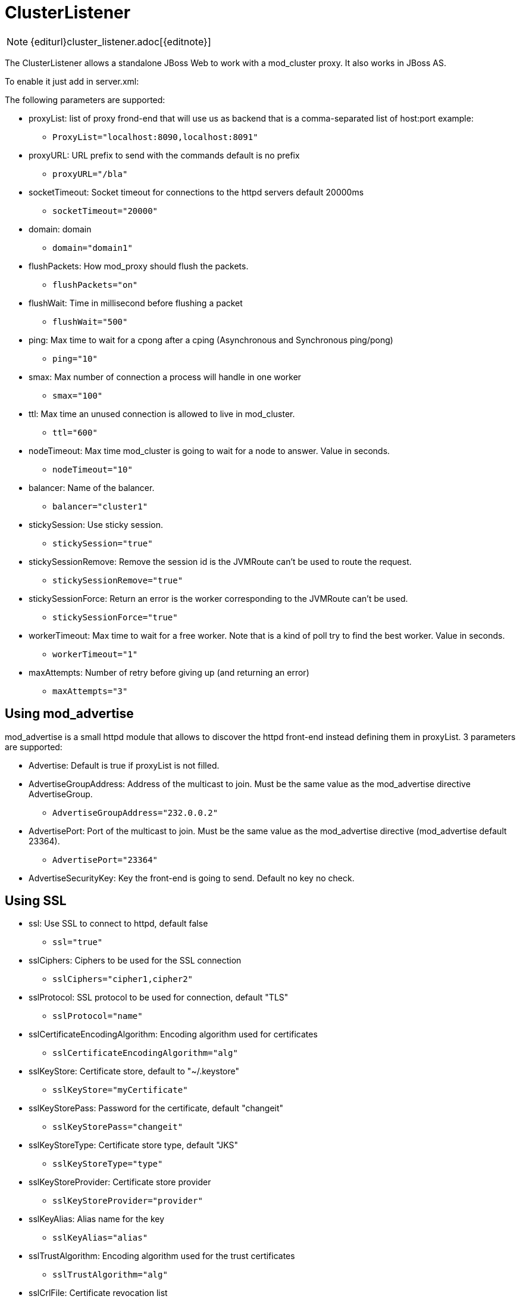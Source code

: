 [[ClusterListener]]
= ClusterListener

NOTE: {editurl}cluster_listener.adoc[{editnote}]

The ClusterListener allows a standalone JBoss Web to work with a mod_cluster
proxy. It also works in JBoss AS.

To enable it just add in server.xml:


The following parameters are supported:

* proxyList: list of proxy frond-end that will use us as backend that is a comma-separated list of host:port example:

    - `ProxyList="localhost:8090,localhost:8091"`

* proxyURL: URL prefix to send with the commands default is no prefix

    - `proxyURL="/bla"`

* socketTimeout: Socket timeout for connections to the httpd servers default
20000ms

    - `socketTimeout="20000"`

* domain: domain

    - `domain="domain1"`

* flushPackets: How mod_proxy should flush the packets.

    - `flushPackets="on"`

* flushWait: Time in millisecond before flushing a packet

    - `flushWait="500"`

* ping: Max time to wait for a cpong after a cping (Asynchronous and
Synchronous ping/pong)

    - `ping="10"`

* smax: Max number of connection a process will handle in one worker

    - `smax="100"`

* ttl: Max time an unused connection is allowed to live in mod_cluster.

    - `ttl="600"`

* nodeTimeout: Max time mod_cluster is going to wait for a node to answer.
Value in seconds.

    - `nodeTimeout="10"`

* balancer: Name of the balancer.

    - `balancer="cluster1"`

* stickySession: Use sticky session.

    - `stickySession="true"`

* stickySessionRemove: Remove the session id is the JVMRoute can't be used to
route the request.

    - `stickySessionRemove="true"`

* stickySessionForce: Return an error is the worker corresponding to the
JVMRoute can't be used.

    - `stickySessionForce="true"`

* workerTimeout: Max time to wait for a free worker. Note that is a kind of
poll try to find the best worker. Value in seconds.

    - `workerTimeout="1"`

* maxAttempts: Number of retry before giving up (and returning an error)

    - `maxAttempts="3"`

== Using mod_advertise

mod_advertise is a small httpd module that allows to discover the httpd
front-end instead defining them in proxyList. 3 parameters are supported:

* Advertise: Default is true if proxyList is not filled.

* AdvertiseGroupAddress: Address of the multicast to join. Must be the same
value as the mod_advertise directive AdvertiseGroup.

    - `AdvertiseGroupAddress="232.0.0.2"`

* AdvertisePort: Port of the multicast to join. Must be the same value as the
mod_advertise directive (mod_advertise default 23364).

    - `AdvertisePort="23364"`

* AdvertiseSecurityKey: Key the front-end is going to send. Default no key no
check.

== Using SSL

* ssl: Use SSL to connect to httpd, default false

    - `ssl="true"`

* sslCiphers: Ciphers to be used for the SSL connection

    - `sslCiphers="cipher1,cipher2"`

* sslProtocol: SSL protocol to be used for connection, default "TLS"

    - `sslProtocol="name"`

* sslCertificateEncodingAlgorithm: Encoding algorithm used for certificates

    - `sslCertificateEncodingAlgorithm="alg"`

* sslKeyStore: Certificate store, default to "~/.keystore"

    - `sslKeyStore="myCertificate"`

* sslKeyStorePass: Password for the certificate, default "changeit"

    - `sslKeyStorePass="changeit"`

* sslKeyStoreType: Certificate store type, default "JKS"

    - `sslKeyStoreType="type"`

* sslKeyStoreProvider: Certificate store provider

    - `sslKeyStoreProvider="provider"`

* sslKeyAlias: Alias name for the key

    - `sslKeyAlias="alias"`

* sslTrustAlgorithm: Encoding algorithm used for the trust certificates

    - `sslTrustAlgorithm="alg"`

* sslCrlFile: Certificate revocation list

    - `sslCrlFile="file"`

* sslTrustMaxCertLength: Maximum certificate chain length, default 5

    - `sslTrustMaxCertLength="6"`

* sslTrustStore: Trust certificate store

    - `sslTrustStore="myTrustStore"`

* sslTrustStorePassword: Password for the trust store, default is to use the
main certificate password

    - `sslTrustStorePassword="pass"`

* sslTrustStoreType: Certificate store type

    - `sslTrustStoreType="type"`

* sslTrustStoreProvider: Certificate store provider

    - `sslTrustStoreProvider="provider"`

